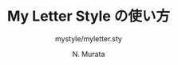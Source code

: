 #+TITLE: My Letter Style の使い方
#+SUBTITLE: mystyle/myletter.sty
#+AUTHOR: N. Murata 
#+SUBJECT: usage
#+KEYWORD: letter class option
#+LANGUAGE: japanese
#+LaTeX_CLASS: scrartcl
#+LaTeX_CLASS_OPTIONS: [12pt]
#+LATEX_HEADER: \usepackage[style=overuse,page=custom]{myletter}
#+LATEX_HEADER: \makelabels % make envelope label
#+LATEX_HEADER: \usepackage{lipsum} % for meaningless texts  
#+STARTUP: overview content noindent
#+OPTIONS: date:t H:4 num:t toc:nil \n:nil
#+OPTIONS: @:t ::t |:t ^:t -:t f:t *:t TeX:t LaTeX:t 
#+OPTIONS: skip:nil d:nil todo:t pri:nil tags:not-in-toc

# C-c C-e l p (exporting .tex .pdf)

# if style=name is specified, "name.lco" file is needed
# if page=custom is specified, followings have to be set
\ihead{My Name}
\ohead{Subject}
\ifoot{E-mail}
\ofoot{URL}

# letter body
\begin{letter}{ % to whom may concern
    Dr.~Foo Bar\\
    Department of Homeland Security\\
    U.S. Citizenship and Immigration Services\\
}

\opening{Dear Sir,}

\lipsum

\closing{Sincerely yours,}
\ps PS: I hope ...
\encl{invoice from ...}
\cc{those whom may concern}
\end{letter}

* COMMENT ローカル変数
# Local Variables:
# org-latex-hyperref-template: nil
# org-latex-title-command: nil
# End:
  
